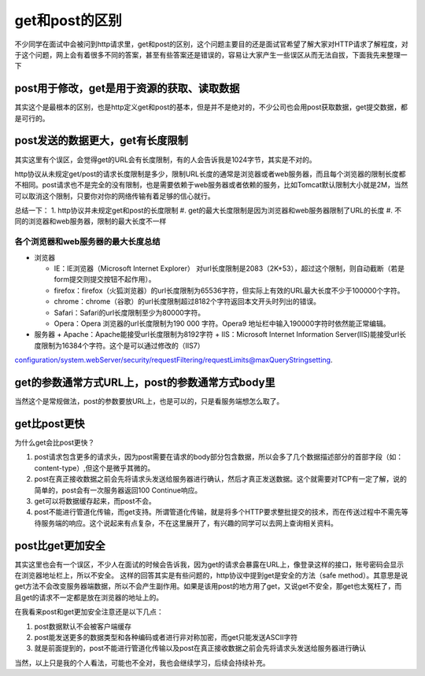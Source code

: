 get和post的区别
=================================================

不少同学在面试中会被问到http请求里，get和post的区别，这个问题主要目的还是面试官希望了解大家对HTTP请求了解程度，对于这个问题，网上会有着很多不同的答案，甚至有些答案还是错误的，容易让大家产生一些误区从而无法自拔，下面我先来整理一下



post用于修改，get是用于资源的获取、读取数据
-----------------------------------------------

其实这个是最根本的区别，也是http定义get和post的基本，但是并不是绝对的，不少公司也会用post获取数据，get提交数据，都是可行的。


post发送的数据更大，get有长度限制
----------------------------------------------

其实这里有个误区，会觉得get的URL会有长度限制，有的人会告诉我是1024字节，其实是不对的。

http协议从未规定get/post的请求长度限制是多少，限制URL长度的通常是浏览器或者web服务器，而且每个浏览器的限制长度都不相同。post请求也不是完全的没有限制，也是需要依赖于web服务器或者依赖的服务，比如Tomcat默认限制大小就是2M，当然可以取消这个限制，只要你对你的网络传输有着足够的信心就行。

总结一下：
1. http协议并未规定get和post的长度限制
#. get的最大长度限制是因为浏览器和web服务器限制了URL的长度
#. 不同的浏览器和web服务器，限制的最大长度不一样

各个浏览器和web服务器的最大长度总结
~~~~~~~~~~~~~~~~~~~~~~~~~~~~~~~~~~~~~~~~~~

- 浏览器

  + IE：IE浏览器（Microsoft Internet Explorer） 对url长度限制是2083（2K+53），超过这个限制，则自动截断（若是form提交则提交按钮不起作用）。

  + firefox：firefox（火狐浏览器）的url长度限制为65536字符，但实际上有效的URL最大长度不少于100000个字符。

  + chrome：chrome（谷歌）的url长度限制超过8182个字符返回本文开头时列出的错误。

  + Safari：Safari的url长度限制至少为80000字符。

  + Opera：Opera 浏览器的url长度限制为190 000 字符。Opera9 地址栏中输入190000字符时依然能正常编辑。

- 服务器 
  + Apache：Apache能接受url长度限制为8192字符
  + IIS：Microsoft Internet Information Server(IIS)能接受url长度限制为16384个字符。这个是可以通过修改的（IIS7）
configuration/system.webServer/security/requestFiltering/requestLimits@maxQueryStringsetting.

get的参数通常方式URL上，post的参数通常方式body里
---------------------------------------------

当然这个是常规做法，post的参数要放URL上，也是可以的，只是看服务端想怎么取了。


get比post更快
-------------------------------------------------

为什么get会比post更快？

1. post请求包含更多的请求头，因为post需要在请求的body部分包含数据，所以会多了几个数据描述部分的首部字段（如：content-type）,但这个是微乎其微的。
#. post在真正接收数据之前会先将请求头发送给服务器进行确认，然后才真正发送数据。这个就需要对TCP有一定了解，说的简单的，post会有一次服务器返回100 Continue响应。
#. get可以将数据缓存起来，而post不会。
#. post不能进行管道化传输，而get支持。所谓管道化传输，就是将多个HTTP要求整批提交的技术，而在传送过程中不需先等待服务端的响应。这个说起来有点复杂，不在这里展开了，有兴趣的同学可以去网上查询相关资料。

post比get更加安全
---------------------------------------------------

其实这里也会有一个误区，不少人在面试的时候会告诉我，因为get的请求会暴露在URL上，像登录这样的接口，账号密码会显示在浏览器地址栏上，所以不安全。
这样的回答其实是有些问题的，http协议中提到get是安全的方法（safe method）。其意思是说get方法不会改变服务器端数据，所以不会产生副作用。如果是该用post的地方用了get，又说get不安全，那get也太冤枉了，而且get的请求不一定都是放在浏览器的地址上的。

在我看来post和get更加安全注意还是以下几点：

1. post数据默认不会被客户端缓存
#. post能发送更多的数据类型和各种编码或者进行非对称加密，而get只能发送ASCII字符
#. 就是前面提到的，post不能进行管道化传输以及post在真正接收数据之前会先将请求头发送给服务器进行确认



当然，以上只是我的个人看法，可能也不全对，我也会继续学习，后续会持续补充。